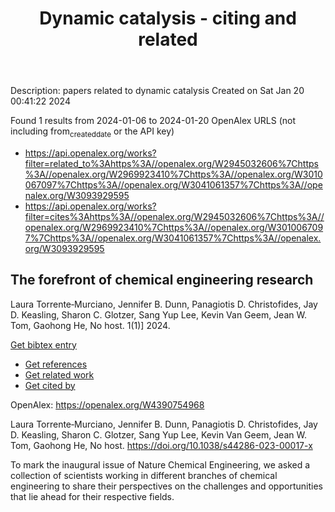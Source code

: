#+filetags: Dynamic_catalysis_-_citing_and_related
#+TITLE: Dynamic catalysis - citing and related
Description: papers related to dynamic catalysis
Created on Sat Jan 20 00:41:22 2024

Found 1 results from 2024-01-06 to 2024-01-20
OpenAlex URLS (not including from_created_date or the API key)
- [[https://api.openalex.org/works?filter=related_to%3Ahttps%3A//openalex.org/W2945032606%7Chttps%3A//openalex.org/W2969923410%7Chttps%3A//openalex.org/W3010067097%7Chttps%3A//openalex.org/W3041061357%7Chttps%3A//openalex.org/W3093929595]]
- [[https://api.openalex.org/works?filter=cites%3Ahttps%3A//openalex.org/W2945032606%7Chttps%3A//openalex.org/W2969923410%7Chttps%3A//openalex.org/W3010067097%7Chttps%3A//openalex.org/W3041061357%7Chttps%3A//openalex.org/W3093929595]]
** The forefront of chemical engineering research   
:PROPERTIES:
:ID: https://openalex.org/W4390754968
:DOI: https://doi.org/10.1038/s44286-023-00017-x
:AUTHORS: Laura Torrente‐Murciano, Jennifer B. Dunn, Panagiotis D. Christofides, Jay D. Keasling, Sharon C. Glotzer, Sang Yup Lee, Kevin Van Geem, Jean W. Tom, Gaohong He
:HOST: No host
:END:

Laura Torrente‐Murciano, Jennifer B. Dunn, Panagiotis D. Christofides, Jay D. Keasling, Sharon C. Glotzer, Sang Yup Lee, Kevin Van Geem, Jean W. Tom, Gaohong He, No host. 1(1)] 2024.
    
[[elisp:(doi-add-bibtex-entry "https://doi.org/10.1038/s44286-023-00017-x")][Get bibtex entry]] 

- [[elisp:(progn (xref--push-markers (current-buffer) (point)) (oa--referenced-works "https://openalex.org/W4390754968"))][Get references]]
- [[elisp:(progn (xref--push-markers (current-buffer) (point)) (oa--related-works "https://openalex.org/W4390754968"))][Get related work]]
- [[elisp:(progn (xref--push-markers (current-buffer) (point)) (oa--cited-by-works "https://openalex.org/W4390754968"))][Get cited by]]

OpenAlex: https://openalex.org/W4390754968
    
Laura Torrente‐Murciano, Jennifer B. Dunn, Panagiotis D. Christofides, Jay D. Keasling, Sharon C. Glotzer, Sang Yup Lee, Kevin Van Geem, Jean W. Tom, Gaohong He, No host. https://doi.org/10.1038/s44286-023-00017-x
    
To mark the inaugural issue of Nature Chemical Engineering, we asked a collection of scientists working in different branches of chemical engineering to share their perspectives on the challenges and opportunities that lie ahead for their respective fields.    

    
